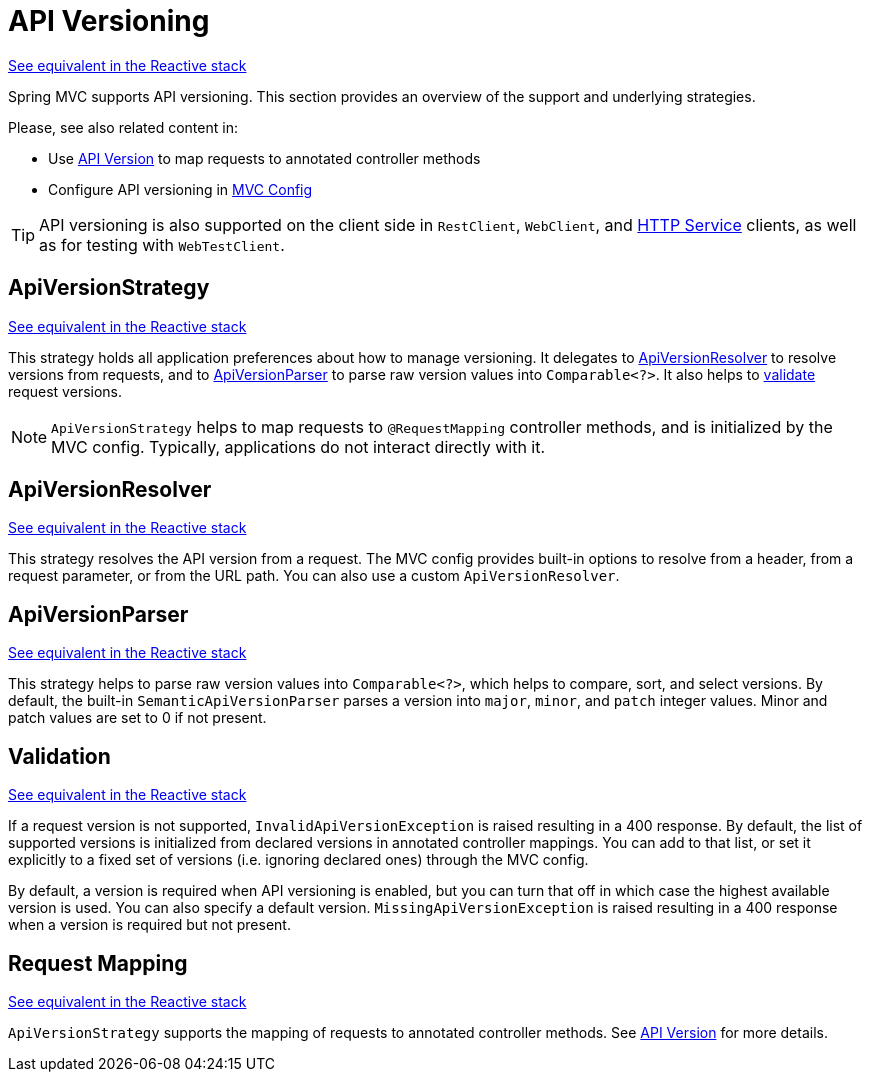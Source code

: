 [[mvc-versioning]]
= API Versioning
:page-section-summary-toc: 1

[.small]#xref:web/webflux-versioning.adoc[See equivalent in the Reactive stack]#

Spring MVC supports API versioning. This section provides an overview of the support
and underlying strategies.

Please, see also related content in:

- Use xref:web/webmvc/mvc-controller/ann-requestmapping.adoc#mvc-ann-requestmapping-version[API Version]
to map requests to annotated controller methods
- Configure API versioning in xref:web/webmvc/mvc-config/api-version.adoc[MVC Config]

TIP: API versioning is also supported on the client side in `RestClient`, `WebClient`, and
xref:integration/rest-clients.adoc#rest-http-interface[HTTP Service] clients, as well as
for testing with `WebTestClient`.




[[mvc-versioning-strategy]]
== ApiVersionStrategy
[.small]#xref:web/webflux-versioning.adoc#webflux-versioning-strategy[See equivalent in the Reactive stack]#

This strategy holds all application preferences about how to manage versioning.
It delegates to xref:#mvc-versioning-resolver[ApiVersionResolver] to resolve versions
from requests, and to xref:#mvc-versioning-parser[ApiVersionParser] to parse raw version
values into `Comparable<?>`. It also helps to xref:#mvc-versioning-validation[validate]
request versions.

NOTE: `ApiVersionStrategy` helps to map requests to `@RequestMapping` controller methods,
and is initialized by the MVC config. Typically, applications do not interact directly with it.




[[mvc-versioning-resolver]]
== ApiVersionResolver
[.small]#xref:web/webmvc-versioning.adoc#mvc-versioning-resolver[See equivalent in the Reactive stack]#

This strategy resolves the API version from a request. The MVC config provides built-in
options to resolve from a header, from a request parameter, or from the URL path.
You can also use a custom `ApiVersionResolver`.




[[mvc-versioning-parser]]
== ApiVersionParser
[.small]#xref:web/webflux-versioning.adoc#webflux-versioning-parser[See equivalent in the Reactive stack]#

This strategy helps to parse raw version values into `Comparable<?>`, which helps to
compare, sort, and select versions. By default, the built-in `SemanticApiVersionParser`
parses a version into `major`, `minor`, and `patch` integer values. Minor and patch
values are set to 0 if not present.




[[mvc-versioning-validation]]
== Validation
[.small]#xref:web/webflux-versioning.adoc#webflux-versioning-validation[See equivalent in the Reactive stack]#

If a request version is not supported, `InvalidApiVersionException` is raised resulting
in a 400 response. By default, the list of supported versions is initialized from declared
versions in annotated controller mappings. You can add to that list, or set it explicitly
to a fixed set of versions (i.e. ignoring declared ones) through the MVC config.

By default, a version is required when API versioning is enabled, but you can turn that
off in which case the highest available version is used. You can also specify a default
version. `MissingApiVersionException` is raised resulting in a 400 response when a
version is required but not present.




[[mvc-versioning-mapping]]
== Request Mapping
[.small]#xref:web/webflux-versioning.adoc#webflux-versioning-mapping[See equivalent in the Reactive stack]#

`ApiVersionStrategy` supports the mapping of requests to annotated controller methods.
See xref:web/webmvc/mvc-controller/ann-requestmapping.adoc#mvc-ann-requestmapping-version[API Version]
for more details.